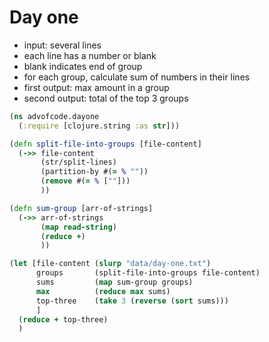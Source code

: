 
* Day one
- input: several lines
- each line has a number or blank
- blank indicates end of group
- for each group, calculate sum of numbers in their lines
- first output: max amount in a group
- second output: total of the top 3 groups

#+begin_src clojure
(ns advofcode.dayone
  (:require [clojure.string :as str]))

(defn split-file-into-groups [file-content]
  (->> file-content
       (str/split-lines)
       (partition-by #(= % ""))
       (remove #(= % [""]))
       ))

(defn sum-group [arr-of-strings]
  (->> arr-of-strings
       (map read-string)
       (reduce +)
       ))

(let [file-content (slurp "data/day-one.txt")
      groups       (split-file-into-groups file-content)
      sums         (map sum-group groups)
      max          (reduce max sums)
      top-three    (take 3 (reverse (sort sums)))
      ]
  (reduce + top-three)
  )
#+end_src

